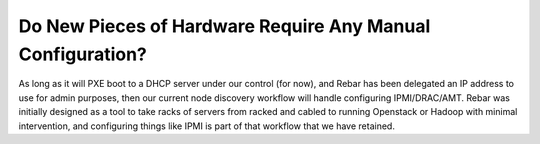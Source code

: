 .. index::
  pair: Hardware; Config

.. _faq_hardware_config:

Do New Pieces of Hardware Require Any Manual Configuration?
===========================================================

As long as it will PXE boot to a DHCP server under our control (for now), and Rebar has been delegated an IP address to use for admin purposes, then our current node discovery workflow will handle configuring IPMI/DRAC/AMT.  Rebar was initially designed as a tool to take racks of servers from racked and cabled to running Openstack or Hadoop with minimal intervention, and configuring things like IPMI is part of that workflow that we have retained.
